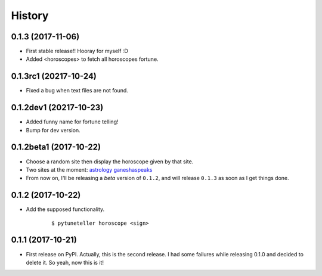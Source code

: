 =======
History
=======

0.1.3 (2017-11-06)
------------------
* First stable release!! Hooray for myself :D
* Added <horoscopes> to fetch all horoscopes fortune.

0.1.3rc1 (20217-10-24)
-----------------------
* Fixed a bug when text files are not found.

0.1.2dev1 (20217-10-23)
-----------------------
* Added funny name for fortune telling!
* Bump for dev version.

0.1.2beta1 (2017-10-22)
-----------------------
* Choose a random site then display the horoscope given by that site.
* Two sites at the moment: `astrology <https://astrology.com>`_ `ganeshaspeaks <https://www.ganeshaspeaks.com>`_
* From now on, I'll be releasing a *beta* version of ``0.1.2``, and will release ``0.1.3`` as soon as I get things done.

0.1.2 (2017-10-22)
------------------
* Add the supposed functionality.

    ::

    $ pytuneteller horoscope <sign>

0.1.1 (2017-10-21)
------------------

* First release on PyPI. Actually, this is the second release. I had some failures while releasing 0.1.0 and decided to delete it. So yeah, now this is it!
